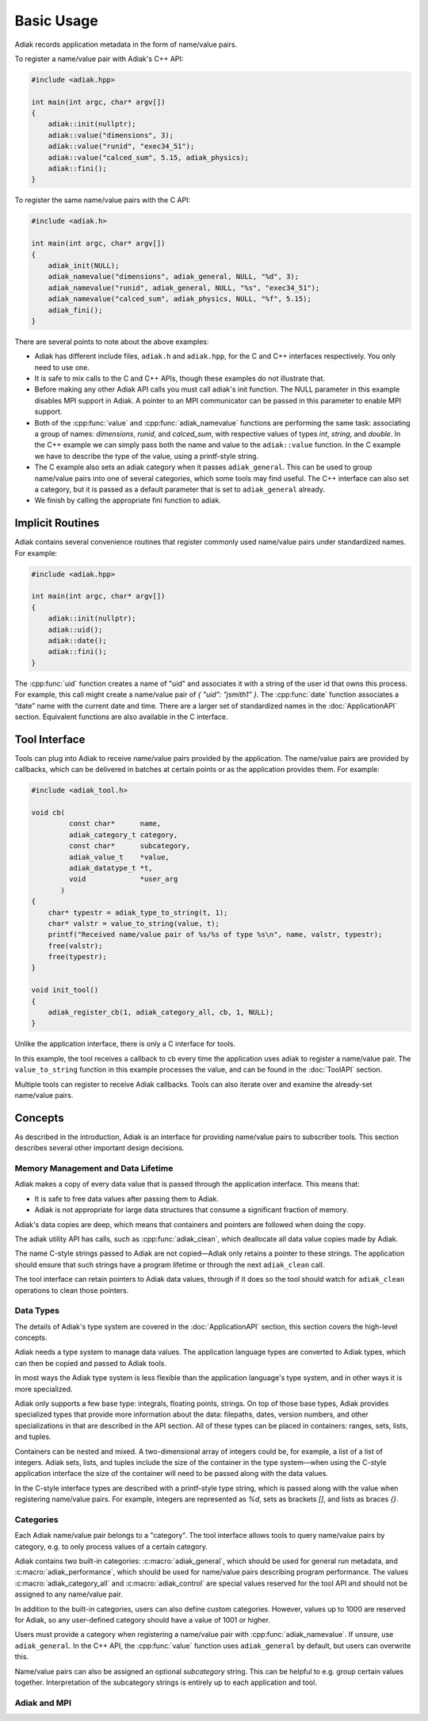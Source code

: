 Basic Usage
=================================

Adiak records application metadata in the form of name/value pairs.

To register a name/value pair with Adiak's C++ API:

.. code-block:: c++

    #include <adiak.hpp>

    int main(int argc, char* argv[])
    {
        adiak::init(nullptr);
        adiak::value("dimensions", 3);
        adiak::value("runid", "exec34_51");
        adiak::value("calced_sum", 5.15, adiak_physics);
        adiak::fini();
    }

To register the same name/value pairs with the C API:

.. code-block:: c

    #include <adiak.h>

    int main(int argc, char* argv[])
    {
        adiak_init(NULL);
        adiak_namevalue("dimensions", adiak_general, NULL, "%d", 3);
        adiak_namevalue("runid", adiak_general, NULL, "%s", "exec34_51");
        adiak_namevalue("calced_sum", adiak_physics, NULL, "%f", 5.15);
        adiak_fini();
    }

There are several points to note about the above examples:

* Adiak has different include files, ``adiak.h`` and ``adiak.hpp``, for the C
  and C++ interfaces respectively. You only need to use one.
* It is safe to mix calls to the C and C++ APIs, though these examples
  do not illustrate that.
* Before making any other Adiak API calls you must call adiak's init
  function. The NULL parameter in this example disables MPI support in Adiak.
  A pointer to an MPI communicator can be passed in this parameter to enable
  MPI support.
* Both of the :cpp:func:`value` and :cpp:func:`adiak_namevalue` functions are
  performing the same task: associating a group of names: `dimensions`,
  `runid`, and `calced_sum`, with respective values of types `int`, `string`,
  and `double`.  In the C++ example we can simply pass both the name and
  value to the ``adiak::value`` function. In the C example we have to describe
  the type of the value, using a printf-style string.
* The C example also sets an adiak category when it passes ``adiak_general``.
  This can be used to group name/value pairs into one of several categories,
  which some tools may find useful. The C++ interface can also set a category,
  but it is passed as a default parameter that is set to ``adiak_general`` already.
* We finish by calling the appropriate fini function to adiak.

Implicit Routines
-----------------

Adiak contains several convenience routines that register commonly used name/value
pairs under standardized names. For example:

.. code-block:: c++

    #include <adiak.hpp>

    int main(int argc, char* argv[])
    {
        adiak::init(nullptr);
        adiak::uid();
        adiak::date();
        adiak::fini();
    }

The :cpp:func:`uid` function creates a name of "uid" and associates it
with a string of the user id that owns this process. For example, this call
might create a name/value pair of `{ "uid": "jsmith1" }`. The
:cpp:func:`date` function associates a “date” name with the current
date and time. There are a larger set of standardized names in the
:doc:`ApplicationAPI` section. Equivalent functions are also available
in the C interface.

Tool Interface
-----------------

Tools can plug into Adiak to receive name/value pairs provided by the application.
The name/value pairs are provided by callbacks, which can be delivered in batches
at certain points or as the application provides them. For example:

.. code-block:: c

    #include <adiak_tool.h>

    void cb(
             const char*      name,
             adiak_category_t category,
             const char*      subcategory,
             adiak_value_t    *value,
             adiak_datatype_t *t,
             void             *user_arg
           )
    {
        char* typestr = adiak_type_to_string(t, 1);
        char* valstr = value_to_string(value, t);
        printf("Received name/value pair of %s/%s of type %s\n", name, valstr, typestr);
        free(valstr);
        free(typestr);
    }

    void init_tool()
    {
        adiak_register_cb(1, adiak_category_all, cb, 1, NULL);
    }

Unlike the application interface, there is only a C interface for tools.

In this example, the tool receives a callback to cb every time the
application uses adiak to register a name/value pair. The ``value_to_string``
function in this example processes the value, and can be found in the
:doc:`ToolAPI` section.

Multiple tools can register to receive Adiak callbacks. Tools can also
iterate over and examine the already-set name/value pairs.

.. _concepts:

Concepts
-----------------

As described in the introduction, Adiak is an interface for providing
name/value pairs to subscriber tools. This section describes several
other important design decisions.

Memory Management and Data Lifetime
...................................

Adiak makes a copy of every data value that is passed through the
application interface. This means that:

* It is safe to free data values after passing them to Adiak.
* Adiak is not appropriate for large data structures that consume
  a significant fraction of memory.

Adiak's data copies are deep, which means that containers and pointers
are followed when doing the copy.

The adiak utility API has calls, such as :cpp:func:`adiak_clean`,
which deallocate all data value copies made by Adiak.

The name C-style strings passed to Adiak are not copied—Adiak only
retains a pointer to these strings. The application should ensure
that such strings have a program lifetime or through the next
``adiak_clean`` call.

The tool interface can retain pointers to Adiak data values, through
if it does so the tool should watch for ``adiak_clean`` operations to
clean those pointers.

Data Types
.................

The details of Adiak's type system are covered in the :doc:`ApplicationAPI`
section, this section covers the high-level concepts.

Adiak needs a type system to manage data values. The application language
types are converted to Adiak types, which can then be copied and passed
to Adiak tools.

In most ways the Adiak type system is less flexible than the application
language's type system, and in other ways it is more specialized.

Adiak only supports a few base type: integrals, floating points, strings.
On top of those base types, Adiak provides specialized types that provide
more information about the data: filepaths, dates, version numbers, and
other specializations in that are described in the API section. All of these
types can be placed in containers: ranges, sets, lists, and tuples.

Containers can be nested and mixed. A two-dimensional array of integers could
be, for example, a list of a list of integers.  Adiak sets, lists, and tuples
include the size of the container in the type system—when using the C-style
application interface the size of the container will need to be passed
along with the data values.

In the C-style interface types are described with a printf-style type string,
which is passed along with the value when registering name/value pairs.
For example, integers are represented as `%d`, sets as brackets `[]`, and
lists as braces `{}`.

Categories
.................

Each Adiak name/value pair belongs to a "category". The tool interface allows
tools to query name/value pairs by category, e.g. to only process values of a
certain category.

Adiak contains two built-in categories: :c:macro:`adiak_general`, which should
be used for general run metadata, and :c:macro:`adiak_performance`, which should
be used for name/value pairs describing program performance. The values
:c:macro:`adiak_category_all` and :c:macro:`adiak_control` are special values
reserved for the tool API and should not be assigned to any name/value pair.

In addition to the built-in categories, users can also define custom categories.
However, values up to 1000 are reserved for Adiak, so any user-defined category
should have a value of 1001 or higher.

Users must provide a category when registering a name/value pair with
:cpp:func:`adiak_namevalue`. If unsure, use ``adiak_general``. In the
C++ API, the :cpp:func:`value` function uses ``adiak_general`` by default,
but users can overwrite this.

Name/value pairs can also be assigned an optional `subcategory` string. This 
can be helpful to e.g. group certain values together. Interpretation of the 
subcategory strings is entirely up to each application and tool.

Adiak and MPI
..................
